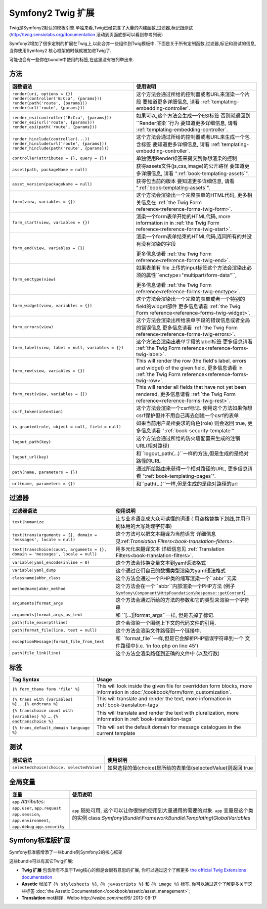 .. index::
    single: Symfony2 Twig 扩展

Symfony2 Twig 扩展
========================

Twig是Symfony2默认的模板引擎.单独来看,Twig已经包含了大量的内建函数,过滤器,标记跟测试(`http://twig.sensiolabs.org/documentation`_
滚动到页面底部可以看到参考列表)

Symfony2增加了很多定制的扩展在Twig上,以此合并一些组件到Twig模板中.
下面是关于所有定制函数,过滤器,标记和测试的信息,当你使用Symfony2
核心框架的时候就被加进Twig了.

可能也会有一些你在bundle中使用的标签,在这里没有被列举出来.

方法
---------

.. 当前版本新增的:: 2.2
    ``render`` 跟 ``controller``的方法是在在2.2才新增的,
     在这里``{% render %}`` 标记被使用而且有个不同的特征.

+----------------------------------------------------+--------------------------------------------------------------------------------------------+
| 函数语法                                           | 使用说明                                                                                   |
+====================================================+============================================================================================+
| ``render(uri, options = {})``                      | 这个方法会通过所给的控制器或者URL来渲染一个片段                                            |
| ``render(controller('B:C:a', {params}))``          | 要知道更多详细信息, 请看 :ref:`templating-embedding-controller`.                           |
| ``render(path('route', {params}))``                |                                                                                            |
| ``render(url('route', {params}))``                 |                                                                                            |
+----------------------------------------------------+--------------------------------------------------------------------------------------------+
| ``render_esi(controller('B:C:a', {params}))``      | 如果可以,这个方法会生成一个ESI标签 否则就退回到``Render渲染``行为                          |
| ``render_esi(url('route', {params}))``             | 要知道更多详细信息, 请看 :ref:`templating-embedding-controller`.                           |
| ``render_esi(path('route', {params}))``            |                                                                                            |
+----------------------------------------------------+--------------------------------------------------------------------------------------------+
| ``render_hinclude(controller(...))``               | 这个方法会通过所给的控制器或者URL来生成一个包含标签                                        |
| ``render_hinclude(url('route', {params}))``        | 要知道更多详细信息, 请看 :ref:`templating-embedding-controller`.                           |
| ``render_hinclude(path('route', {params}))``       |                                                                                            |
+----------------------------------------------------+--------------------------------------------------------------------------------------------+
| ``controller(attributes = {}, query = {})``        | 单独使用Render标签来提交到你想渲染的控制                                                   |
+----------------------------------------------------+--------------------------------------------------------------------------------------------+
| ``asset(path, packageName = null)``                | 获得assets文件(js,css,image)的公开路径                                                     |
|                                                    | 要知道更多详细信息, 请看 ":ref:`book-templating-assets`".                                  |
+----------------------------------------------------+--------------------------------------------------------------------------------------------+
| ``asset_version(packageName = null)``              | 获得包当前的版本                                                                           |
|                                                    | 要知道更多详细信息, 请看 ":ref:`book-templating-assets`".                                  |
+----------------------------------------------------+--------------------------------------------------------------------------------------------+
| ``form(view, variables = {})``                     | 这个方法会渲染出一个完整表单的HTML代码,                                                    |
|                                                    | 更多相关信息在 :ref:`the Twig Form reference<reference-forms-twig-form>`.                  |
+----------------------------------------------------+--------------------------------------------------------------------------------------------+
| ``form_start(view, variables = {})``               | 渲染一个form表单开始的HTML代码, more information in                                        |
|                                                    | in :ref:`the Twig Form reference<reference-forms-twig-start>`.                             |
+----------------------------------------------------+--------------------------------------------------------------------------------------------+
| ``form_end(view, variables = {})``                 | 渲染一个form表单结束的HTML代码,连同所有的并没有没有渲染的字段                              |
|                                                    |                                                                                            |
|                                                    | 更多信息请看 :ref:`the Twig Form reference<reference-forms-twig-end>`.                     |
+----------------------------------------------------+--------------------------------------------------------------------------------------------+
| ``form_enctype(view)``                             | 如果表单有 file 上传的input标签这个方法会渲染出必须的属性``enctype="multipart/form-data"``,|
|                                                    |                                                                                            |
|                                                    | 更多信息请看 :ref:`the Twig Form reference<reference-forms-twig-enctype>`.                 |
+----------------------------------------------------+--------------------------------------------------------------------------------------------+
| ``form_widget(view, variables = {})``              | 这个方法会渲染出一个完整的表单或者一个特别的field的widget部件                              |
|                                                    | 更多信息请看 :ref:`the Twig Form reference<reference-forms-twig-widget>`.                  |
+----------------------------------------------------+--------------------------------------------------------------------------------------------+
| ``form_errors(view)``                              | 这个方法会渲染出所给表单字段的错误信息或者全局的错误信息                                   |
|                                                    | 更多信息请看 :ref:`the Twig Form reference<reference-forms-twig-errors>`.                  |
+----------------------------------------------------+--------------------------------------------------------------------------------------------+
| ``form_label(view, label = null, variables = {})`` | 这个方法会渲染出表单字段的label标签                                                        |
|                                                    | 更多信息请看 :ref:`the Twig Form reference<reference-forms-twig-label>`.                   |
+----------------------------------------------------+--------------------------------------------------------------------------------------------+
| ``form_row(view, variables = {})``                 | This will render the row (the field's label, errors and widget) of the                     |
|                                                    | given field, 更多信息请看 in :ref:`the Twig Form reference<reference-forms-twig-row>`.     |
+----------------------------------------------------+--------------------------------------------------------------------------------------------+
| ``form_rest(view, variables = {})``                | This will render all fields that have not yet been rendered,                               |
|                                                    | 更多信息请看 :ref:`the Twig Form reference<reference-forms-twig-rest>`.                    |
+----------------------------------------------------+--------------------------------------------------------------------------------------------+
| ``csrf_token(intention)``                          | 这个方法会渲染一个csrf标记. 使用这个方法如果你想csrf保护但并不用自己再去创建一个csrf的表单 |
|                                                    |                                                                                            |
+----------------------------------------------------+--------------------------------------------------------------------------------------------+
| ``is_granted(role, object = null, field = null)``  | 如果当前用户是所要求的角色(role) 则会返回 true,                                            |
|                                                    | 更多信息请看 ":ref:`book-security-template`"                                               |
+----------------------------------------------------+--------------------------------------------------------------------------------------------+
| ``logout_path(key)``                               | 这个方法会通过所给的防火墙配置来生成的注销URL(相对路径)                                    |
+----------------------------------------------------+--------------------------------------------------------------------------------------------+
| ``logout_url(key)``                                | 和``logout_path(...)``一样的方法,但是生成的是绝对路径的URL                                 |
+----------------------------------------------------+--------------------------------------------------------------------------------------------+
| ``path(name, parameters = {})``                    | 通过所给路由来获得一个相对路径的URL,                                                       |
|                                                    | 更多信息请看 ":ref:`book-templating-pages`".                                               |
+----------------------------------------------------+--------------------------------------------------------------------------------------------+
| ``url(name, parameters = {})``                     | 和``path(...)``一样,但是生成的是绝对路径的url                                              |
+----------------------------------------------------+--------------------------------------------------------------------------------------------+

过滤器
-------

+---------------------------------------------------------------------------------+-------------------------------------------------------------------+
| 过滤器语法                                                                      | 使用说明                                                          |
+=================================================================================+===================================================================+
| ``text|humanize``                                                               | 让专业术语变成大众可读懂的词语                                    |
|                                                                                 | ( 用空格替换下划线,并用印刷体用的大写处理字符串)                  |
+---------------------------------------------------------------------------------+-------------------------------------------------------------------+
| ``text|trans(arguments = {}, domain = 'messages', locale = null)``              | 这个方法可以把文本翻译为当前语言                                  |
|                                                                                 | 详细信息见:ref:`Translation Filters<book-translation-filters>`.   |
+---------------------------------------------------------------------------------+-------------------------------------------------------------------+
| ``text|transchoice(count, arguments = {}, domain = 'messages', locale = null)`` | 用多元化来翻译文本                                                |
|                                                                                 | 详细信息见 :ref:`Translation Filters<book-translation-filters>`.  |
+---------------------------------------------------------------------------------+-------------------------------------------------------------------+
| ``variable|yaml_encode(inline = 0)``                                            | 这个方法会转换变量文本到yaml语法格式                              |
+---------------------------------------------------------------------------------+-------------------------------------------------------------------+
| ``variable|yaml_dump``                                                          | 这个通过它们自己的数据类型渲染为yaml语法格式                      |
+---------------------------------------------------------------------------------+-------------------------------------------------------------------+
| ``classname|abbr_class``                                                        | 这个方法会通过一个PHP类的缩写渲染一个``abbr``元素                 |
+---------------------------------------------------------------------------------+-------------------------------------------------------------------+
| ``methodname|abbr_method``                                                      | 这个方法会在一个``abbr``内部渲染一个PHP方法                       |
|                                                                                 | (例子 ``Symfony\Component\HttpFoundation\Response::getContent``)  |
+---------------------------------------------------------------------------------+-------------------------------------------------------------------+
| ``arguments|format_args``                                                       | 这个方法会通过所给的方法的参数和它的类型来渲染一个字符串          |
+---------------------------------------------------------------------------------+-------------------------------------------------------------------+
| ``arguments|format_args_as_text``                                               | 和 ``[...]|format_args``一样, 但是去掉了标记.                     |
+---------------------------------------------------------------------------------+-------------------------------------------------------------------+
| ``path|file_excerpt(line)``                                                     | 这个会渲染一个围绕上下文的代码文件的引用.                         |
+---------------------------------------------------------------------------------+-------------------------------------------------------------------+
| ``path|format_file(line, text = null)``                                         | 这个方法会渲染文件路径到一个链接中.                               |
+---------------------------------------------------------------------------------+-------------------------------------------------------------------+
| ``exceptionMessage|format_file_from_text``                                      | 和 ``format_file``一样,但是它会解析PHP错误字符串到一个            |
|                                                                                 | 文件路径中(i.e. 'in foo.php on line 45')                          |
+---------------------------------------------------------------------------------+-------------------------------------------------------------------+
| ``path|file_link(line)``                                                        | 这个方法会渲染路径到正确的文件中 (以及行数)                       |
+---------------------------------------------------------------------------------+-------------------------------------------------------------------+

标签
----

+---------------------------------------------------+--------------------------------------------------------------------+
| Tag Syntax                                        | Usage                                                              |
+===================================================+====================================================================+
| ``{% form_theme form 'file' %}``                  | This will look inside the given file for overridden form blocks,   |
|                                                   | more information in :doc:`/cookbook/form/form_customization`.      |
+---------------------------------------------------+--------------------------------------------------------------------+
| ``{% trans with {variables} %}...{% endtrans %}`` | This will translate and render the text, more information in       |
|                                                   | :ref:`book-translation-tags`                                       |
+---------------------------------------------------+--------------------------------------------------------------------+
| ``{% transchoice count with {variables} %}``      | This will translate and render the text with pluralization, more   |
| ...                                               | information in :ref:`book-translation-tags`                        |
| ``{% endtranschoice %}``                          |                                                                    |
+---------------------------------------------------+--------------------------------------------------------------------+
| ``{% trans_default_domain language %}``           | This will set the default domain for message catalogues in the     |
|                                                   | current template                                                   |
+---------------------------------------------------+--------------------------------------------------------------------+

测试
-----

+---------------------------------------------------+------------------------------------------------------------------------------+
| 测试语法                                          | 使用说明                                                                     |
+===================================================+==============================================================================+
| ``selectedchoice(choice, selectedValue)``         | 如果选择的值(choice)是所给的表单值(selectedValue)则返回 true                 |
+---------------------------------------------------+------------------------------------------------------------------------------+

全局变量
----------------

+-------------------------------------------------------+------------------------------------------------------------------------------------+
| 变量                                                  | 使用说明                                                                           |
+=======================================================+====================================================================================+
| ``app`` *Attributes*: ``app.user``, ``app.request``   | ``app`` 随处可用, 这个可以让你很快的使用到大量通用的需要的对象.                    |
| ``app.session``, ``app.environment``, ``app.debug``   | ``app`` 变量是这个类的实例                                                         |
| ``app.security``                                      | class:`Symfony\\Bundle\\FrameworkBundle\\Templating\\GlobalVariables`              |
+-------------------------------------------------------+------------------------------------------------------------------------------------+

Symfony标准版扩展
-----------------------------------

Symfony标准版增添了一些bundle到Symfony2的核心框架

这些bundle可以有其它Twig扩展:

* **Twig 扩展** 包含所有不属于Twig核心的但是会很有意思的扩展, 
  你可以通过这个了解更多 `the official Twig Extensions documentation`_
* **Assetic** 增加了 ``{% stylesheets %}``, ``{% javascripts %}`` 和 
  ``{% image %}`` 标签. 你可以通过这个了解更多关于这些标签 
  :doc:`the Assetic Documentation</cookbook/assetic/asset_management>`;
* **Translation** mot翻译 . Weibo `http://weibo.com/mot99/` 2013-08-17

.. _`the official Twig Extensions documentation`: http://twig.sensiolabs.org/doc/extensions/index.html
.. _`http://twig.sensiolabs.org/documentation`: http://twig.sensiolabs.org/documentation

